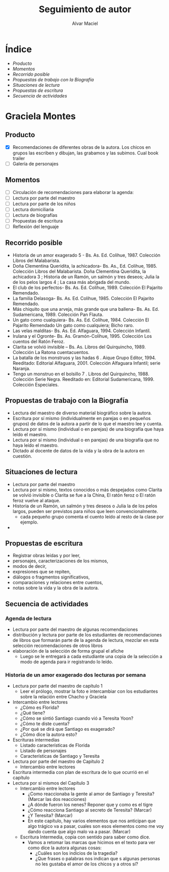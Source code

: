 # Created 2016-09-30 vie 07:28
#+TITLE: Seguimiento de autor
#+AUTHOR: Alvar Maciel
* Índice
- [[SeguimientoAutorGMontes.org#producto][Producto]]
- [[SeguimientoAutorGMontes.org#momentos][Momentos]]
- [[SeguimientoAutorGMontes.org#recorrido-posible][Recorrido posible]]
- [[SeguimientoAutorGMontes.org#propuestas-de-trabajo-con-la-biografía][Propuestas de trabajo con la Biografía]]
- [[SeguimientoAutorGMontes.org#situaciones-de-lectura][Situaciones de lectura]]
- [[SeguimientoAutorGMontes.org#propuestas-de-escritura][Propuestas de escritura]]
- [[SeguimientoAutorGMontes.org#secuencia-de-actividades][Secuencia de actividades]]

* Graciela Montes
** Producto
- [X] Recomendaciones de diferentes obras de la autora. Los chicos en grupos las escriben y dibujan, las grabamos y las subimos. Cual book trailer
- [ ] Galería de personajes
** Momentos
- [ ] Circulación de recomendaciones para elaborar la agenda:
- [ ] Lectura por parte del maestro
- [ ] Lectura por parte de los niños
- [ ] Lectura domiciliaria
- [ ] Lectura de biografías
- [ ] Propuestas de escritura
- [ ] Reflexión del lenguaje

** Recorrido posible
- Historia de un amor exagerado 5 - Bs. As. Ed. Colihue, 1987. Colección Libros del Malabarista.
- Doña Clementina Queridita, la achicadora- Bs. As., Ed. Colihue, 1985. Colección Libros del Malabarista. Doña Clementina Queridita, la achicadora 3 ; Historia de un Ramón, un salmón y tres deseos; Julia la de los pelos largos 4 ; La casa más abrigada del mundo.
- El club de los perfectos- Bs. As. Ed. Colihue, 1989. Colección El Pajarito Remendado.
- La familia Delasoga- Bs. As. Ed. Colihue, 1985. Colección El Pajarito Remendado.
- Más chiquito que una arveja, más grande que una ballena- Bs. As. Ed. Sudamericana, 1989. Colección Pan Flauta.
- Un gato como cualquiera- Bs. As. Ed. Colihue, 1984. Colección El Pajarito Remendado Un gato como cualquiera; Bicho raro.
- Las velas malditas- Bs. As. Ed. Alfaguara, 1994. Colección Infantil.
- Irulana y el Ogronte- Bs. As. Gramón-Colihue, 1995. Colección Los cuentos del Ratón Feroz.
- Clarita se volvió invisible – Bs. As. Libros del Quirquincho, 1989. Colección La Ratona cuentacuentos.
- La batalla de los monstruos y las hadas 6 . Aique Grupo Editor, 1994. Reeditado: Editorial Alfaguara, 2001. Colección Alfaguara Infantil; serie Naranja.
- Tengo un monstruo en el bolsillo 7 . Libros del Quirquincho, 1988. Colección Serie Negra. Reeditado en: Editorial Sudamericana, 1999. Colección Especiales.
** Propuestas de trabajo con la Biografía
- Lectura del maestro de diverso material biográfico sobre la autora.
- Escritura por sí mismo (individualmente en parejas o en pequeños grupos) de datos de la autora a partir de lo que el maestro lee y cuenta.
- Lectura por sí mismo (individual o en parejas) de una biografía que haya leído el maestro.
- Lectura por sí mismo (individual o en parejas) de una biografía que no haya leído el maestro.
- Dictado al docente de datos de la vida y la obra de la autora en cuestión.
** Situaciones de lectura
- Lectura por parte del maestro
- Lectura por si mismo, textos conocidos o más despejados como Clarita se volvió invisible o Clarita se fue a la China, El ratón feroz o El ratón feroz vuelve al ataque.
- Historia de un Ramón, un salmón y tres deseos o Julia la de los pelos largos, pueden ser previstos para niños que leen convencionalmente.
  - cada pequeño grupo comenta el cuento leído al resto de la clase por ejemplo.
- 
** Propuestas de escritura
- Registrar obras leídas y por leer,
- personajes, caracterizaciones de los mismos,
- modos de decir,
- expresiones que se repiten,
- diálogos o fragmentos significativos,
- comparaciones y relaciones entre cuentos,
- notas sobre la vida y la obra de la autora.
** Secuencia de actividades
*** Agenda de lectura
- Lectura por parte del maestro de algunas recomendaciones
- distribución y lectura por parte de los estudiantes de recomendaciones de libros que formarán parte de la agenda de lectura, mezclar en esta selección recomendaciones de otros libros
- elaboración de la selección de forma grupal el afiche
  - Luego se le entregará a cada estudiante una copia de la selección a modo de agenda para ir registrando lo leído.
*** Historia de un amor exagerado dos lecturas por semana
- Lectura por parte del maestro de capítulo 1
  - Leer el prólogo, mostrar la foto e intercambiar con los estudiantes sobre la relación entre Chacho y Graciela
- Intercambio entre lectores
  - ¿Cómo es Florida?
  - ¿Qué tiene?
  - ¿Cómo se sintió Santiago cuando vió a Teresita Yoon?
  - ¿Cómo te diste cuenta?
  - ¿Por qué se dirá que Santiago es exagerado?
  - ¿Cómo dice la autora esto?
- Escrituras intermedias
  - Listado características de Florida
  - Listado de personajes
  - Características de Santiago y Teresita
- Lectura por parte del maestro de Capítulo 2
  - Intercambio entre lectores
- Escritura intermedia con plan de escritura de lo que ocurrió en el capítulo
- Lectura por si mismos del Capítulo 3
  - Intercambio entre lectores
    - ¿Como reaccionaba la gente al amor de Santiago y Teresita? (Marcar las dos reacciones)
    - ¿A dónde fueron los nenes? Reponer que y como es el tigre
    - ¿Cómo reacciona Santiago al secreto de Teresita? (Marcar)
    - ¿Y Teresita? (Marcar)
    - En este capítulo, hay varios elementos que nos anticipan que algo trágico va a pasar, cuales son esos elementos como me voy dando cuenta que algo malo va a pasar. (Marcar)
  - Escritura Intermedia, copia con sentido para saber como dice.
    - Vamos a retomar las marcas que hicimos en el texto para ver como dice la autora algunas cosas:
      - ¿Cuáles son los indicios de la tragedia?
      - ¿Que frases o palabras nos indican que s algunas personas no les gustaba el amor de los chicos y a otros sí?
